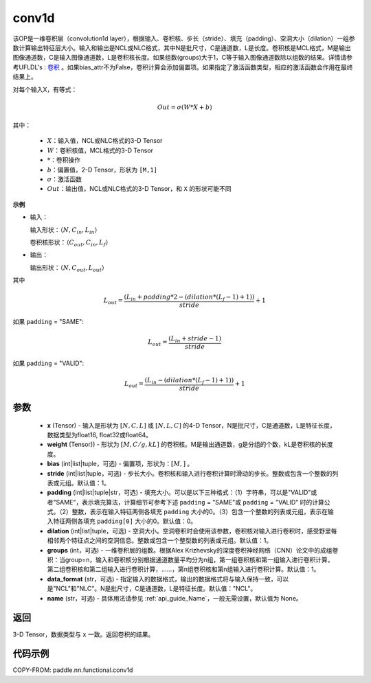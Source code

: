 .. _cn_api_nn_functional_conv1d:

conv1d
-------------------------------

.. py:function:: paddle.nn.functional.conv1d(x, weight, bias=None, stride=1, padding=0, dilation=1, groups=1, data_format="NCL", name=None)

该OP是一维卷积层（convolution1d layer），根据输入、卷积核、步长（stride）、填充（padding）、空洞大小（dilation）一组参数计算输出特征层大小。输入和输出是NCL或NLC格式，其中N是批尺寸，C是通道数，L是长度。卷积核是MCL格式，M是输出图像通道数，C是输入图像通道数，L是卷积核长度。如果组数(groups)大于1，C等于输入图像通道数除以组数的结果。详情请参考UFLDL's : `卷积 <http://ufldl.stanford.edu/tutorial/supervised/FeatureExtractionUsingConvolution/>`_ 。如果bias_attr不为False，卷积计算会添加偏置项。如果指定了激活函数类型，相应的激活函数会作用在最终结果上。

对每个输入X，有等式：

.. math::

    Out = \sigma \left ( W * X + b \right )

其中：

    - :math:`X`：输入值，NCL或NLC格式的3-D Tensor
    - :math:`W`：卷积核值，MCL格式的3-D Tensor
    - :math:`*`：卷积操作
    - :math:`b`：偏置值，2-D Tensor，形状为 ``[M,1]``
    - :math:`\sigma`：激活函数
    - :math:`Out`：输出值，NCL或NLC格式的3-D Tensor，和 ``X`` 的形状可能不同

**示例**

- 输入：

  输入形状：:math:`（N,C_{in},L_{in}）`

  卷积核形状：:math:`（C_{out},C_{in},L_{f}）`

- 输出：

  输出形状：:math:`（N,C_{out},L_{out}）`

其中

.. math::

    L_{out} = \frac{\left ( L_{in} + padding * 2 - \left ( dilation*\left ( L_{f}-1 \right )+1 \right ) \right )}{stride}+1

如果 ``padding`` = "SAME":

.. math::
    L_{out} = \frac{(L_{in} + stride - 1)}{stride}

如果 ``padding`` = "VALID":

.. math::
    L_{out} = \frac{\left ( L_{in} -\left ( dilation*\left ( L_{f}-1 \right )+1 \right ) \right )}{stride}+1

参数
::::::::::::

    - **x** (Tensor) - 输入是形状为 :math:`[N, C, L]` 或 :math:`[N, L, C]` 的4-D Tensor，N是批尺寸，C是通道数，L是特征长度，数据类型为float16, float32或float64。
    - **weight** (Tensor)) - 形状为 :math:`[M, C/g, kL]` 的卷积核。M是输出通道数，g是分组的个数，kL是卷积核的长度度。
    - **bias** (int|list|tuple，可选) - 偏置项，形状为：:math:`[M,]` 。
    - **stride** (int|list|tuple，可选) - 步长大小。卷积核和输入进行卷积计算时滑动的步长。整数或包含一个整数的列表或元组。默认值：1。
    - **padding** (int|list|tuple|str，可选) - 填充大小。可以是以下三种格式：（1）字符串，可以是"VALID"或者"SAME"，表示填充算法，计算细节可参考下述 ``padding`` = "SAME"或  ``padding`` = "VALID" 时的计算公式。（2）整数，表示在输入特征两侧各填充 ``padding`` 大小的0。（3）包含一个整数的列表或元组，表示在输入特征两侧各填充 ``padding[0]`` 大小的0。默认值：0。
    - **dilation** (int|list|tuple，可选) - 空洞大小。空洞卷积时会使用该参数，卷积核对输入进行卷积时，感受野里每相邻两个特征点之间的空洞信息。整数或包含一个整型数的列表或元组。默认值：1。
    - **groups** (int，可选) - 一维卷积层的组数。根据Alex Krizhevsky的深度卷积神经网络（CNN）论文中的成组卷积：当group=n，输入和卷积核分别根据通道数量平均分为n组，第一组卷积核和第一组输入进行卷积计算，第二组卷积核和第二组输入进行卷积计算，……，第n组卷积核和第n组输入进行卷积计算。默认值：1。
    - **data_format** (str，可选) - 指定输入的数据格式，输出的数据格式将与输入保持一致，可以是"NCL"和"NLC"。N是批尺寸，C是通道数，L是特征长度。默认值："NCL"。
    - **name** (str，可选) - 具体用法请参见 :ref:`api_guide_Name`，一般无需设置，默认值为 None。

返回
::::::::::::
3-D Tensor，数据类型与 ``x`` 一致。返回卷积的结果。


代码示例
::::::::::::

COPY-FROM: paddle.nn.functional.conv1d